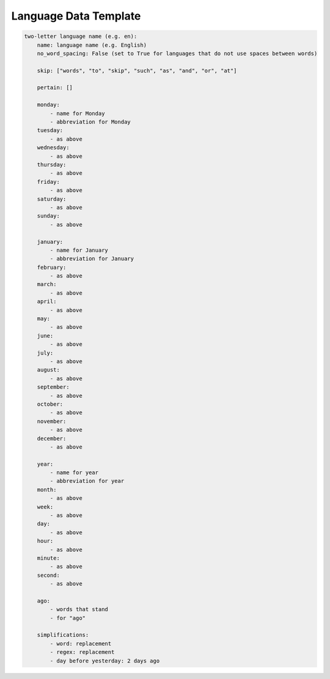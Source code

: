 .. _language-data-template:

Language Data Template
----------------------

.. sourcecode:: none

	two-letter language name (e.g. en):
	    name: language name (e.g. English)
	    no_word_spacing: False (set to True for languages that do not use spaces between words)
	
	    skip: ["words", "to", "skip", "such", "as", "and", "or", "at"]
	
	    pertain: []
	
	    monday:
	        - name for Monday
	        - abbreviation for Monday
	    tuesday:
	        - as above
	    wednesday:
	        - as above
	    thursday:
	        - as above
	    friday:
	        - as above
	    saturday:
	        - as above
	    sunday:
	        - as above
	
	    january:
	        - name for January
	        - abbreviation for January
	    february:
	        - as above
	    march:
	        - as above
	    april:
	        - as above
	    may:
	        - as above
	    june:
	        - as above
	    july:
	        - as above
	    august:
	        - as above
	    september:
	        - as above
	    october:
	        - as above
	    november:
	        - as above
	    december:
	        - as above
	
	    year:
	        - name for year
	        - abbreviation for year
	    month:
	        - as above
	    week:
	        - as above
	    day:
	        - as above
	    hour:
	        - as above
	    minute:
	        - as above
	    second:
	        - as above
	
	    ago:
	        - words that stand
	        - for "ago"
	
	    simplifications:
	        - word: replacement
	        - regex: replacement
	        - day before yesterday: 2 days ago
